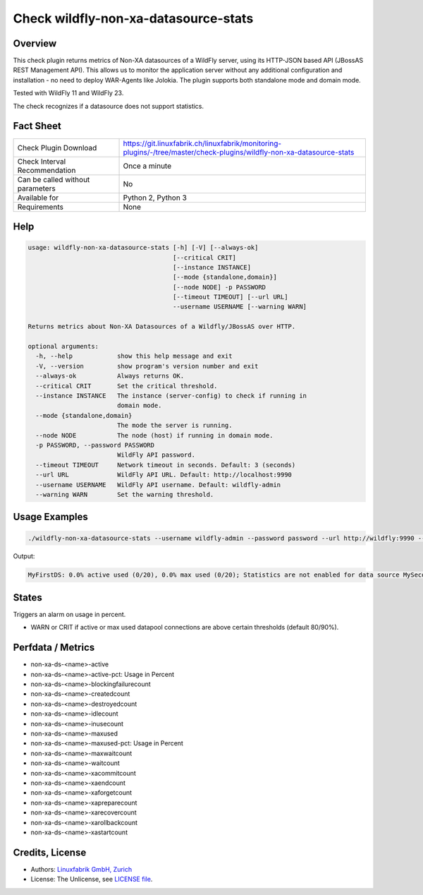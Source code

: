 Check wildfly-non-xa-datasource-stats
=====================================

Overview
--------

This check plugin returns metrics of Non-XA datasources of a WildFly server, using its HTTP-JSON based API (JBossAS REST Management API). This allows us to monitor the application server without any additional configuration and installation - no need to deploy WAR-Agents like Jolokia. The plugin supports both standalone mode and domain mode.

Tested with WildFly 11 and WildFly 23.

The check recognizes if a datasource does not support statistics.


Fact Sheet
----------

.. csv-table::
    :widths: 30, 70
    
    "Check Plugin Download",                "https://git.linuxfabrik.ch/linuxfabrik/monitoring-plugins/-/tree/master/check-plugins/wildfly-non-xa-datasource-stats"
    "Check Interval Recommendation",        "Once a minute"
    "Can be called without parameters",     "No"
    "Available for",                        "Python 2, Python 3"
    "Requirements",                         "None"


Help
----

.. code-block:: text

    usage: wildfly-non-xa-datasource-stats [-h] [-V] [--always-ok]
                                           [--critical CRIT]
                                           [--instance INSTANCE]
                                           [--mode {standalone,domain}]
                                           [--node NODE] -p PASSWORD
                                           [--timeout TIMEOUT] [--url URL]
                                           --username USERNAME [--warning WARN]

    Returns metrics about Non-XA Datasources of a Wildfly/JBossAS over HTTP.

    optional arguments:
      -h, --help            show this help message and exit
      -V, --version         show program's version number and exit
      --always-ok           Always returns OK.
      --critical CRIT       Set the critical threshold.
      --instance INSTANCE   The instance (server-config) to check if running in
                            domain mode.
      --mode {standalone,domain}
                            The mode the server is running.
      --node NODE           The node (host) if running in domain mode.
      -p PASSWORD, --password PASSWORD
                            WildFly API password.
      --timeout TIMEOUT     Network timeout in seconds. Default: 3 (seconds)
      --url URL             WildFly API URL. Default: http://localhost:9990
      --username USERNAME   WildFly API username. Default: wildfly-admin
      --warning WARN        Set the warning threshold.


Usage Examples
--------------

.. code-block:: bash

    ./wildfly-non-xa-datasource-stats --username wildfly-admin --password password --url http://wildfly:9990 --warning 80 --critical 90

Output:

.. code-block:: text

    MyFirstDS: 0.0% active used (0/20), 0.0% max used (0/20); Statistics are not enabled for data source MySecondDS


States
------

Triggers an alarm on usage in percent.

* WARN or CRIT if active or max used datapool connections are above certain thresholds (default 80/90%).


Perfdata / Metrics
------------------

* non-xa-ds-<name>-active
* non-xa-ds-<name>-active-pct: Usage in Percent
* non-xa-ds-<name>-blockingfailurecount
* non-xa-ds-<name>-createdcount
* non-xa-ds-<name>-destroyedcount
* non-xa-ds-<name>-idlecount
* non-xa-ds-<name>-inusecount
* non-xa-ds-<name>-maxused
* non-xa-ds-<name>-maxused-pct: Usage in Percent
* non-xa-ds-<name>-maxwaitcount
* non-xa-ds-<name>-waitcount
* non-xa-ds-<name>-xacommitcount
* non-xa-ds-<name>-xaendcount
* non-xa-ds-<name>-xaforgetcount
* non-xa-ds-<name>-xapreparecount
* non-xa-ds-<name>-xarecovercount
* non-xa-ds-<name>-xarollbackcount
* non-xa-ds-<name>-xastartcount


Credits, License
----------------

* Authors: `Linuxfabrik GmbH, Zurich <https://www.linuxfabrik.ch>`_
* License: The Unlicense, see `LICENSE file <https://git.linuxfabrik.ch/linuxfabrik/monitoring-plugins/-/blob/master/LICENSE>`_.
